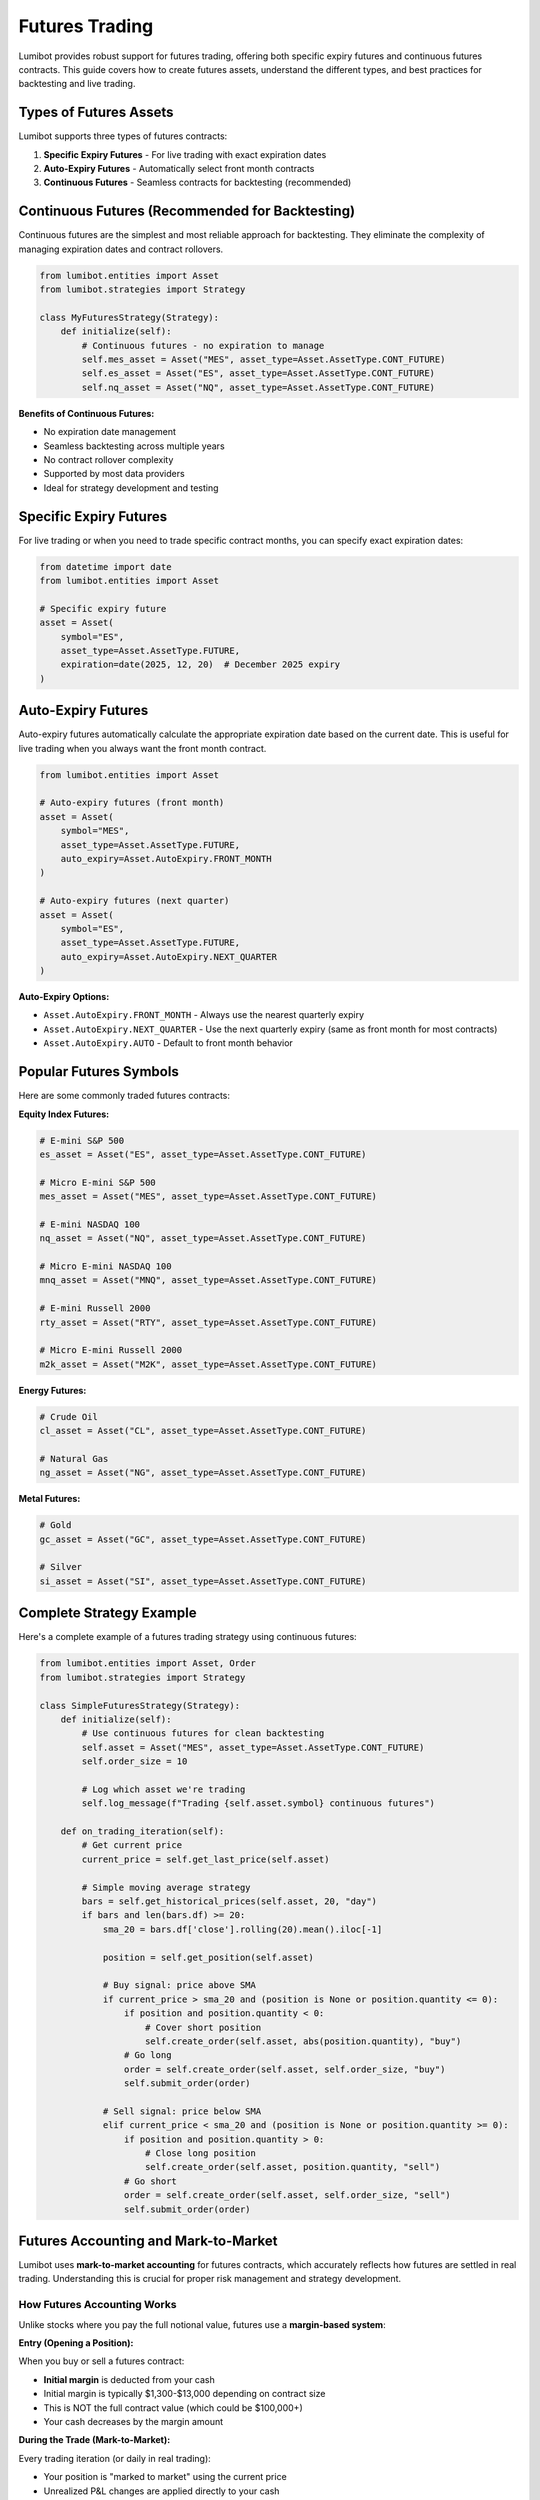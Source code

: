 Futures Trading
***************

Lumibot provides robust support for futures trading, offering both specific expiry futures and continuous futures contracts. This guide covers how to create futures assets, understand the different types, and best practices for backtesting and live trading.

Types of Futures Assets
=======================

Lumibot supports three types of futures contracts:

1. **Specific Expiry Futures** - For live trading with exact expiration dates
2. **Auto-Expiry Futures** - Automatically select front month contracts
3. **Continuous Futures** - Seamless contracts for backtesting (recommended)

Continuous Futures (Recommended for Backtesting)
================================================

Continuous futures are the simplest and most reliable approach for backtesting. They eliminate the complexity of managing expiration dates and contract rollovers.

.. code-block:: python

    from lumibot.entities import Asset
    from lumibot.strategies import Strategy
    
    class MyFuturesStrategy(Strategy):
        def initialize(self):
            # Continuous futures - no expiration to manage
            self.mes_asset = Asset("MES", asset_type=Asset.AssetType.CONT_FUTURE)
            self.es_asset = Asset("ES", asset_type=Asset.AssetType.CONT_FUTURE)
            self.nq_asset = Asset("NQ", asset_type=Asset.AssetType.CONT_FUTURE)

**Benefits of Continuous Futures:**

- No expiration date management
- Seamless backtesting across multiple years
- No contract rollover complexity
- Supported by most data providers
- Ideal for strategy development and testing

Specific Expiry Futures
=======================

For live trading or when you need to trade specific contract months, you can specify exact expiration dates:

.. code-block:: python

    from datetime import date
    from lumibot.entities import Asset
    
    # Specific expiry future
    asset = Asset(
        symbol="ES",
        asset_type=Asset.AssetType.FUTURE,
        expiration=date(2025, 12, 20)  # December 2025 expiry
    )

Auto-Expiry Futures
===================

Auto-expiry futures automatically calculate the appropriate expiration date based on the current date. This is useful for live trading when you always want the front month contract.

.. code-block:: python

    from lumibot.entities import Asset
    
    # Auto-expiry futures (front month)
    asset = Asset(
        symbol="MES",
        asset_type=Asset.AssetType.FUTURE,
        auto_expiry=Asset.AutoExpiry.FRONT_MONTH
    )
    
    # Auto-expiry futures (next quarter)
    asset = Asset(
        symbol="ES",
        asset_type=Asset.AssetType.FUTURE,
        auto_expiry=Asset.AutoExpiry.NEXT_QUARTER
    )

**Auto-Expiry Options:**

- ``Asset.AutoExpiry.FRONT_MONTH`` - Always use the nearest quarterly expiry
- ``Asset.AutoExpiry.NEXT_QUARTER`` - Use the next quarterly expiry (same as front month for most contracts)
- ``Asset.AutoExpiry.AUTO`` - Default to front month behavior

Popular Futures Symbols
=======================

Here are some commonly traded futures contracts:

**Equity Index Futures:**

.. code-block:: python

    # E-mini S&P 500
    es_asset = Asset("ES", asset_type=Asset.AssetType.CONT_FUTURE)
    
    # Micro E-mini S&P 500
    mes_asset = Asset("MES", asset_type=Asset.AssetType.CONT_FUTURE)
    
    # E-mini NASDAQ 100
    nq_asset = Asset("NQ", asset_type=Asset.AssetType.CONT_FUTURE)
    
    # Micro E-mini NASDAQ 100
    mnq_asset = Asset("MNQ", asset_type=Asset.AssetType.CONT_FUTURE)
    
    # E-mini Russell 2000
    rty_asset = Asset("RTY", asset_type=Asset.AssetType.CONT_FUTURE)
    
    # Micro E-mini Russell 2000
    m2k_asset = Asset("M2K", asset_type=Asset.AssetType.CONT_FUTURE)

**Energy Futures:**

.. code-block:: python

    # Crude Oil
    cl_asset = Asset("CL", asset_type=Asset.AssetType.CONT_FUTURE)
    
    # Natural Gas
    ng_asset = Asset("NG", asset_type=Asset.AssetType.CONT_FUTURE)

**Metal Futures:**

.. code-block:: python

    # Gold
    gc_asset = Asset("GC", asset_type=Asset.AssetType.CONT_FUTURE)
    
    # Silver
    si_asset = Asset("SI", asset_type=Asset.AssetType.CONT_FUTURE)

Complete Strategy Example
=========================

Here's a complete example of a futures trading strategy using continuous futures:

.. code-block:: python

    from lumibot.entities import Asset, Order
    from lumibot.strategies import Strategy
    
    class SimpleFuturesStrategy(Strategy):
        def initialize(self):
            # Use continuous futures for clean backtesting
            self.asset = Asset("MES", asset_type=Asset.AssetType.CONT_FUTURE)
            self.order_size = 10
            
            # Log which asset we're trading
            self.log_message(f"Trading {self.asset.symbol} continuous futures")
        
        def on_trading_iteration(self):
            # Get current price
            current_price = self.get_last_price(self.asset)
            
            # Simple moving average strategy
            bars = self.get_historical_prices(self.asset, 20, "day")
            if bars and len(bars.df) >= 20:
                sma_20 = bars.df['close'].rolling(20).mean().iloc[-1]
                
                position = self.get_position(self.asset)
                
                # Buy signal: price above SMA
                if current_price > sma_20 and (position is None or position.quantity <= 0):
                    if position and position.quantity < 0:
                        # Cover short position
                        self.create_order(self.asset, abs(position.quantity), "buy")
                    # Go long
                    order = self.create_order(self.asset, self.order_size, "buy")
                    self.submit_order(order)
                
                # Sell signal: price below SMA
                elif current_price < sma_20 and (position is None or position.quantity >= 0):
                    if position and position.quantity > 0:
                        # Close long position
                        self.create_order(self.asset, position.quantity, "sell")
                    # Go short
                    order = self.create_order(self.asset, self.order_size, "sell")
                    self.submit_order(order)

Futures Accounting and Mark-to-Market
======================================

Lumibot uses **mark-to-market accounting** for futures contracts, which accurately reflects how futures are settled in real trading. Understanding this is crucial for proper risk management and strategy development.

How Futures Accounting Works
-----------------------------

Unlike stocks where you pay the full notional value, futures use a **margin-based system**:

**Entry (Opening a Position):**

When you buy or sell a futures contract:

- **Initial margin** is deducted from your cash
- Initial margin is typically $1,300-$13,000 depending on contract size
- This is NOT the full contract value (which could be $100,000+)
- Your cash decreases by the margin amount

**During the Trade (Mark-to-Market):**

Every trading iteration (or daily in real trading):

- Your position is "marked to market" using the current price
- Unrealized P&L changes are applied directly to your cash
- If the position moves in your favor, cash increases
- If the position moves against you, cash decreases
- This happens continuously throughout the life of the trade

**Exit (Closing a Position):**

When you close your position:

- Final mark-to-market adjustment is applied to cash
- Initial margin is released back to your available cash
- Most P&L is already reflected in cash from mark-to-market updates

Cash Flow Example
-----------------

Here's a concrete example trading 1 contract of MES (Micro E-mini S&P 500):

.. code-block:: python

    # Starting capital: $100,000

    # Buy 1 MES contract at $5,000
    # - Deduct $1,300 margin
    # Cash: $98,700
    # Position: Long 1 MES @ $5,000

    # Price moves to $5,010 (up 10 points)
    # - Mark-to-market: +10 points × $5 multiplier = +$50
    # Cash: $98,750
    # Portfolio Value: $98,750

    # Price moves to $5,005 (down 5 points from peak)
    # - Mark-to-market: -5 points × $5 multiplier = -$25
    # Cash: $98,725
    # Portfolio Value: $98,725

    # Sell 1 MES at $5,005 (exit)
    # - Final settlement (already at $5,005 from last mark)
    # - Release $1,300 margin
    # Cash: $100,025
    # Net P&L: +$25 (5 points × $5 multiplier)

Key Concepts
------------

**Initial Margin:**

The amount required to open a position. Typical values:

- MES (Micro E-mini S&P): ~$1,300
- MNQ (Micro E-mini NASDAQ): ~$1,700
- ES (E-mini S&P): ~$13,000
- NQ (E-mini NASDAQ): ~$17,000

**Mark-to-Market Settlement:**

- Your cash balance reflects unrealized P&L in real-time
- No separate "unrealized P&L" tracking needed
- Portfolio value = Cash (which includes all P&L)

**Leverage Tracking:**

Because margin is deducted from cash, you can easily track leverage:

- Available cash = Total capital - margins in use ± unrealized P&L
- Used margin = Number of contracts × margin per contract
- Max contracts = Available cash ÷ margin per contract

**Important Differences from Stocks:**

.. list-table::
   :header-rows: 1
   :widths: 30 35 35

   * - Aspect
     - Stocks
     - Futures
   * - Entry cost
     - Full notional value
     - Initial margin only
   * - Cash during trade
     - Unchanged
     - Changes with P&L
   * - Portfolio value
     - Cash + position value
     - Cash (includes P&L)
   * - Leverage
     - Limited
     - High leverage possible

Example: Tracking Available Buying Power
-----------------------------------------

.. code-block:: python

    class MarginAwareFuturesStrategy(Strategy):
        def initialize(self):
            self.asset = Asset("MES", asset_type=Asset.AssetType.CONT_FUTURE)
            self.max_leverage = 0.5  # Use max 50% of capital for margins

        def on_trading_iteration(self):
            # Get current cash (includes unrealized P&L from mark-to-market)
            available_cash = self.get_cash()

            # MES requires ~$1,300 margin per contract
            margin_per_contract = 1300

            # Calculate max contracts based on leverage limit
            portfolio_value = self.get_portfolio_value()
            max_margin_to_use = portfolio_value * self.max_leverage
            max_contracts = int(max_margin_to_use / margin_per_contract)

            # Check current positions
            position = self.get_position(self.asset)
            current_contracts = abs(position.quantity) if position else 0

            # Calculate available capacity
            available_contracts = max_contracts - current_contracts

            self.log_message(
                f"Portfolio: ${portfolio_value:,.0f}, "
                f"Available Cash: ${available_cash:,.0f}, "
                f"Current Contracts: {current_contracts}, "
                f"Available Capacity: {available_contracts}"
            )

            # Your trading logic using available_contracts...

Why Mark-to-Market Matters
---------------------------

**Accurate Risk Management:**

- You always know exactly how much buying power you have
- Cash reflects current position value in real-time
- Easy to calculate maximum position sizes

**Margin Calls:**

- If your cash falls below maintenance margin levels, you'd get a margin call
- Mark-to-market shows this in real-time, not just at trade exit

**Portfolio Tracking:**

- Portfolio value accurately reflects all open positions
- No hidden unrealized P&L that might surprise you
- Backtesting results match real trading behavior

**Multiple Positions:**

- When trading multiple futures contracts, total margin usage is clear
- Cash shows exact available capital after all positions

Technical Details
-----------------

The mark-to-market implementation in Lumibot:

- Runs before each ``on_trading_iteration()`` call
- Calculates price changes since last mark-to-market
- Applies P&L changes directly to cash
- Tracks each position's last mark-to-market price
- Handles position entries, exits, and adjustments correctly

This ensures that your strategy's cash and portfolio value always reflect the true state of your futures positions, just like in real futures trading.

Best Practices
==============

1. **Use Continuous Futures for Backtesting**

   Continuous futures eliminate expiration complexity and provide cleaner backtests.

2. **Use Auto-Expiry for Live Trading**

   When live trading, auto-expiry ensures you're always trading the most liquid front month contract.

3. **Consider Contract Size**

   Micro contracts (MES, MNQ, M2K) require less capital than full-size contracts (ES, NQ, RTY).

4. **Monitor Margin Requirements**

   Futures require margin, which varies by contract and broker. Always check your margin requirements before trading.

5. **Understand Mark-to-Market**

   Your cash balance changes with position P&L in real-time. This is normal for futures and helps track leverage accurately.

6. **Handle Trading Hours**

   Futures trade nearly 24 hours. Be aware of market hours and liquidity patterns.

7. **Risk Management**

   Futures use leverage, so implement proper risk management with stop losses and position sizing.

Example with Risk Management
============================

.. code-block:: python

    class RiskManagedFuturesStrategy(Strategy):
        def initialize(self):
            self.asset = Asset("MES", asset_type=Asset.AssetType.CONT_FUTURE)
            self.max_position_size = 5
            self.stop_loss_pct = 0.02  # 2% stop loss
            
        def on_trading_iteration(self):
            current_price = self.get_last_price(self.asset)
            position = self.get_position(self.asset)
            
            # Risk management: check for stop loss
            if position and position.quantity != 0:
                unrealized_pnl_pct = position.quantity * (current_price - position.avg_fill_price) / position.avg_fill_price
                
                if abs(unrealized_pnl_pct) > self.stop_loss_pct:
                    # Exit position if stop loss hit
                    if position.quantity > 0:
                        order = self.create_order(self.asset, position.quantity, "sell")
                    else:
                        order = self.create_order(self.asset, abs(position.quantity), "buy")
                    self.submit_order(order)
                    return
            
            # Your trading logic here...

Common Issues and Solutions
===========================

**Issue: "No data available for futures contract"**

- Solution: Make sure your data provider supports the futures symbol
- Use continuous futures for backtesting
- Check that the symbol is correct (e.g., "ES" not "SPX")

**Issue: "Contract expired"**

- Solution: Use continuous futures for backtesting or auto-expiry for live trading
- Manually specify future expiration dates when needed

**Issue: "Insufficient margin"**

- Solution: Reduce position size or use micro contracts
- Check your broker's margin requirements
- Ensure adequate account funding

**Issue: "Low liquidity outside market hours"**

- Solution: Trade during regular market hours for best execution
- Use limit orders instead of market orders during off-hours
- Consider using more liquid contracts (ES vs RTY)

Data Provider Support
=====================

Different data providers have varying levels of futures support:

- **DataBento**: Excellent futures support with continuous and specific expiry data
- **Polygon**: Good support for major futures contracts
- **Interactive Brokers**: Full futures support including margin calculations
- **Yahoo**: Limited futures data (mostly indices)

For comprehensive futures backtesting, DataBento is recommended due to its clean data and extensive contract coverage.
